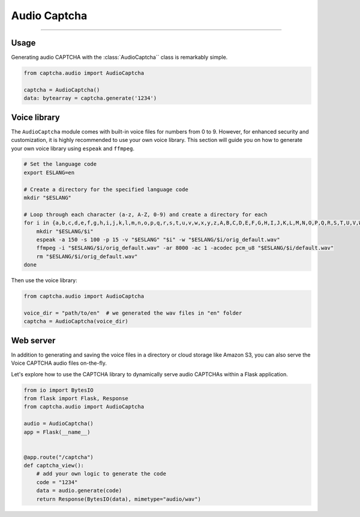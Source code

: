 Audio Captcha
=============

.. rst-class:: lead

    Unlock security with Audio CAPTCHA aastery.

----

.. module:: captcha.audio
    :noindex:

Usage
-----

Generating audio CAPTCHA with the :class:`AudioCaptcha`` class is remarkably simple.

.. code-block:: python

    from captcha.audio import AudioCaptcha

    captcha = AudioCaptcha()
    data: bytearray = captcha.generate('1234')

Voice library
-------------

The ``AudioCaptcha`` module comes with built-in voice files for
numbers from 0 to 9. However, for enhanced security and customization,
it is highly recommended to use your own voice library. This section
will guide you on how to generate your own voice library using ``espeak``
and ``ffmpeg``.

.. code-block:: bash

  # Set the language code
  export ESLANG=en

  # Create a directory for the specified language code
  mkdir "$ESLANG"

  # Loop through each character (a-z, A-Z, 0-9) and create a directory for each
  for i in {a,b,c,d,e,f,g,h,i,j,k,l,m,n,o,p,q,r,s,t,u,v,w,x,y,z,A,B,C,D,E,F,G,H,I,J,K,L,M,N,O,P,Q,R,S,T,U,V,W,X,Y,Z,0,1,2,3,4,5,6,7,8,9}; do
      mkdir "$ESLANG/$i"
      espeak -a 150 -s 100 -p 15 -v "$ESLANG" "$i" -w "$ESLANG/$i/orig_default.wav"
      ffmpeg -i "$ESLANG/$i/orig_default.wav" -ar 8000 -ac 1 -acodec pcm_u8 "$ESLANG/$i/default.wav"
      rm "$ESLANG/$i/orig_default.wav"
  done

Then use the voice library:

.. code-block:: python

    from captcha.audio import AudioCaptcha

    voice_dir = "path/to/en"  # we generated the wav files in "en" folder
    captcha = AudioCaptcha(voice_dir)

Web server
----------

In addition to generating and saving the voice files in a directory or
cloud storage like Amazon S3, you can also serve the Voice CAPTCHA audio
files on-the-fly.

Let's explore how to use the CAPTCHA library to dynamically serve audio
CAPTCHAs within a Flask application.

.. code-block:: python

    from io import BytesIO
    from flask import Flask, Response
    from captcha.audio import AudioCaptcha

    audio = AudioCaptcha()
    app = Flask(__name__)


    @app.route("/captcha")
    def captcha_view():
        # add your own logic to generate the code
        code = "1234"
        data = audio.generate(code)
        return Response(BytesIO(data), mimetype="audio/wav")
